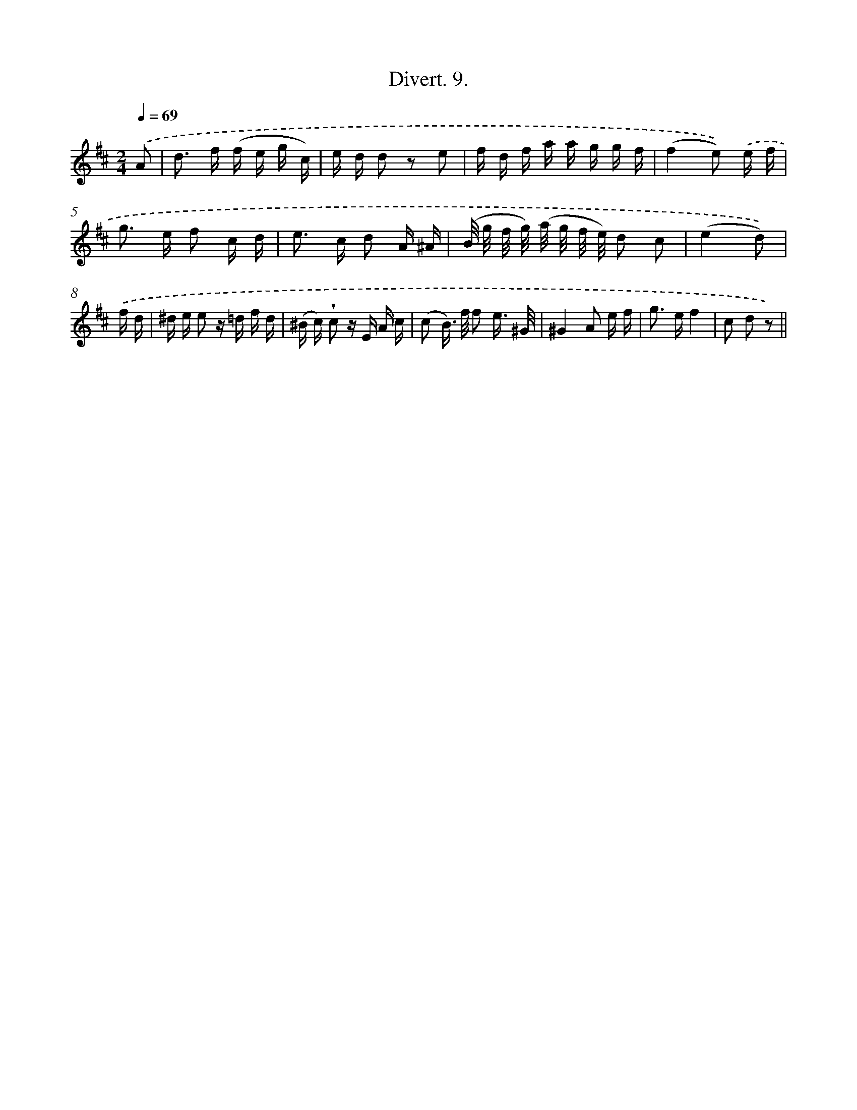 X: 13766
T: Divert. 9.
%%abc-version 2.0
%%abcx-abcm2ps-target-version 5.9.1 (29 Sep 2008)
%%abc-creator hum2abc beta
%%abcx-conversion-date 2018/11/01 14:37:37
%%humdrum-veritas 2288409614
%%humdrum-veritas-data 570125850
%%continueall 1
%%barnumbers 0
L: 1/16
M: 2/4
Q: 1/4=69
K: D clef=treble
.('A2 [I:setbarnb 1]|
d2> f2 (f e g c) |
e d d2 z2 e2 |
f d f a a g g f |
(f4e2)) .('e f |
g2> e2 f2 c d |
e2> c2 d2 A ^A |
(B/ g/ f/ g/) (a/ g/ f/ e/) d2 c2 |
(e4d2)) |
.('f d [I:setbarnb 9]|
^d e e2 z =d f d |
(^B c) !wedge!c2 z E A c |
(c2 B>) f f2 e3/ ^G/ |
^G4A2 e f |
g2> e2f4 |
c2 d2 z2) ||
